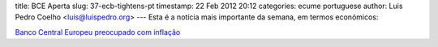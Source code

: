 title: BCE Aperta
slug: 37-ecb-tightens-pt
timestamp: 22 Feb 2012 20:12
categories: ecume portuguese
author: Luis Pedro Coelho <luis@luispedro.org>
---
Esta é a notícia mais importante da semana, em termos económicos:

`Banco Central Europeu preocupado com inflação <http://www.reuters.com/article/2012/02/21/us-ecb-liquidity-idUSTRE81K0WS20120221>`__

